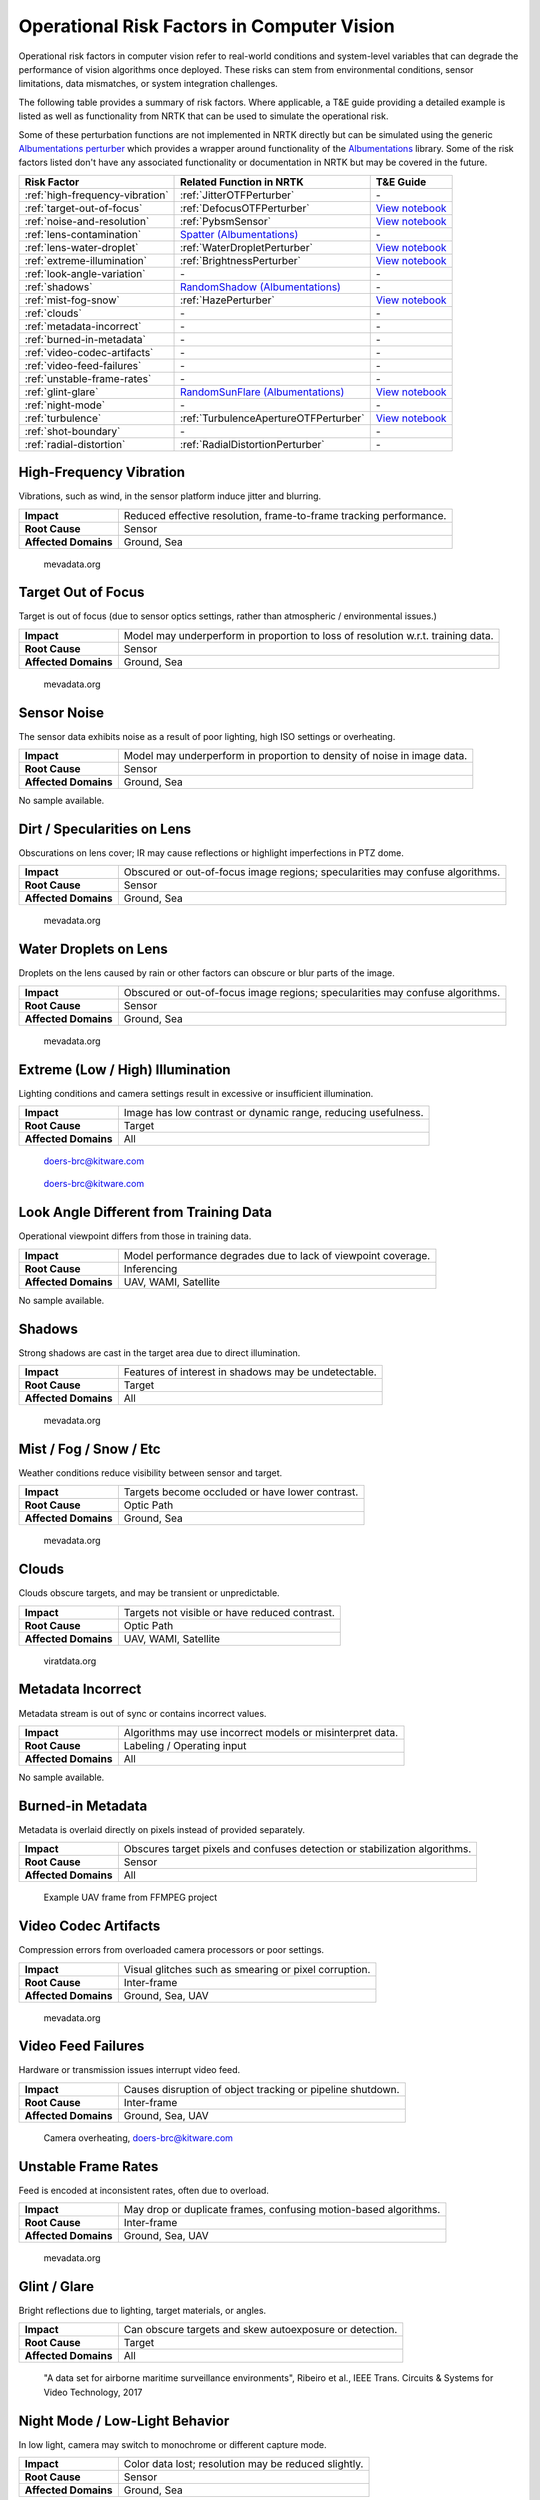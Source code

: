 Operational Risk Factors in Computer Vision
===========================================

Operational risk factors in computer vision refer to real-world conditions and system-level variables that can degrade
the performance of vision algorithms once deployed.
These risks can stem from environmental conditions, sensor limitations, data mismatches, or system integration
challenges.

.. image:: images/risks/root_causes.png
  :width: 800px
  :alt: Root Causes of Operational Risks

The following table provides a summary of risk factors. Where applicable, a T&E guide providing a detailed example is
listed as well as functionality from NRTK that can be used to simulate the operational risk.

Some of these perturbation functions are not implemented in NRTK directly but can be simulated using the generic
`Albumentations perturber <_implementations/nrtk.impls.perturb_image.generic.albumentations_perturber.rst>`__ which
provides a wrapper around functionality of the `Albumentations <https://albumentations.ai/>`__ library.
Some of the risk factors listed don't have any associated functionality or documentation in NRTK but may be covered in
the future.

+---------------------------------+--------------------------------------------------------------------------------------------------+---------------------------------------------------------------------------+
| Risk Factor                     | Related Function in NRTK                                                                         | T&E Guide                                                                 |
+=================================+==================================================================================================+===========================================================================+
| :ref:`high-frequency-vibration` | :ref:`JitterOTFPerturber`                                                                        | \-                                                                        |
+---------------------------------+--------------------------------------------------------------------------------------------------+---------------------------------------------------------------------------+
| :ref:`target-out-of-focus`      | :ref:`DefocusOTFPerturber`                                                                       | `View notebook <examples/maite/nrtk_focus_perturber_demo.html>`__         |
+---------------------------------+--------------------------------------------------------------------------------------------------+---------------------------------------------------------------------------+
| :ref:`noise-and-resolution`     | :ref:`PybsmSensor`                                                                               | `View notebook <examples/maite/nrtk_sensor_transofmration_demo.html>`__   |
+---------------------------------+--------------------------------------------------------------------------------------------------+---------------------------------------------------------------------------+
| :ref:`lens-contamination`       | `Spatter (Albumentations) <https://explore.albumentations.ai/transform/Spatter>`__               | \-                                                                        |
+---------------------------------+--------------------------------------------------------------------------------------------------+---------------------------------------------------------------------------+
| :ref:`lens-water-droplet`       | :ref:`WaterDropletPerturber`                                                                     | `View notebook <examples/maite/nrtk_water_droplet_perturber_demo.html>`__ |
+---------------------------------+--------------------------------------------------------------------------------------------------+---------------------------------------------------------------------------+
| :ref:`extreme-illumination`     | :ref:`BrightnessPerturber`                                                                       | `View notebook <examples/maite/nrtk_brightness_perturber_demo.html>`__    |
+---------------------------------+--------------------------------------------------------------------------------------------------+---------------------------------------------------------------------------+
| :ref:`look-angle-variation`     | \-                                                                                               | \-                                                                        |
+---------------------------------+--------------------------------------------------------------------------------------------------+---------------------------------------------------------------------------+
| :ref:`shadows`                  | `RandomShadow (Albumentations) <https://explore.albumentations.ai/transform/RandomShadow>`__     | \-                                                                        |
+---------------------------------+--------------------------------------------------------------------------------------------------+---------------------------------------------------------------------------+
| :ref:`mist-fog-snow`            | :ref:`HazePerturber`                                                                             | `View notebook <examples/maite/nrtk_haze_perturber_demo.html>`__          |
+---------------------------------+--------------------------------------------------------------------------------------------------+---------------------------------------------------------------------------+
| :ref:`clouds`                   | \-                                                                                               | \-                                                                        |
+---------------------------------+--------------------------------------------------------------------------------------------------+---------------------------------------------------------------------------+
| :ref:`metadata-incorrect`       | \-                                                                                               | \-                                                                        |
+---------------------------------+--------------------------------------------------------------------------------------------------+---------------------------------------------------------------------------+
| :ref:`burned-in-metadata`       | \-                                                                                               | \-                                                                        |
+---------------------------------+--------------------------------------------------------------------------------------------------+---------------------------------------------------------------------------+
| :ref:`video-codec-artifacts`    | \-                                                                                               | \-                                                                        |
+---------------------------------+--------------------------------------------------------------------------------------------------+---------------------------------------------------------------------------+
| :ref:`video-feed-failures`      | \-                                                                                               | \-                                                                        |
+---------------------------------+--------------------------------------------------------------------------------------------------+---------------------------------------------------------------------------+
| :ref:`unstable-frame-rates`     | \-                                                                                               | \-                                                                        |
+---------------------------------+--------------------------------------------------------------------------------------------------+---------------------------------------------------------------------------+
| :ref:`glint-glare`              | `RandomSunFlare (Albumentations) <https://explore.albumentations.ai/transform/RandomSunFlare>`__ | `View notebook <examples/maite/nrtk_lens_flare_demo.html>`__              |
+---------------------------------+--------------------------------------------------------------------------------------------------+---------------------------------------------------------------------------+
| :ref:`night-mode`               | \-                                                                                               | \-                                                                        |
+---------------------------------+--------------------------------------------------------------------------------------------------+---------------------------------------------------------------------------+
| :ref:`turbulence`               | :ref:`TurbulenceApertureOTFPerturber`                                                            | `View notebook <examples/maite/nrtk_turbulence_perturber_demo.html>`__    |
+---------------------------------+--------------------------------------------------------------------------------------------------+---------------------------------------------------------------------------+
| :ref:`shot-boundary`            | \-                                                                                               | \-                                                                        |
+---------------------------------+--------------------------------------------------------------------------------------------------+---------------------------------------------------------------------------+
| :ref:`radial-distortion`        | :ref:`RadialDistortionPerturber`                                                                 | \-                                                                        |
+---------------------------------+--------------------------------------------------------------------------------------------------+---------------------------------------------------------------------------+

.. _high-frequency-vibration:

High-Frequency Vibration
------------------------

Vibrations, such as wind, in the sensor platform induce jitter and blurring.

+-------------------------+------------------------------------------------------------------------------+
| **Impact**              | Reduced effective resolution, frame-to-frame tracking performance.           |
+-------------------------+------------------------------------------------------------------------------+
| **Root Cause**          | Sensor                                                                       |
+-------------------------+------------------------------------------------------------------------------+
| **Affected Domains**    | Ground, Sea                                                                  |
+-------------------------+------------------------------------------------------------------------------+

.. figure:: images/risks/jitter.png
  :width: 500px

  mevadata.org

.. _target-out-of-focus:

Target Out of Focus
-------------------

Target is out of focus (due to sensor optics settings, rather than atmospheric / environmental issues.)

+-------------------------+----------------------------------------------------------------------------------+
| **Impact**              | Model may underperform in proportion to loss of resolution w.r.t. training data. |
+-------------------------+----------------------------------------------------------------------------------+
| **Root Cause**          | Sensor                                                                           |
+-------------------------+----------------------------------------------------------------------------------+
| **Affected Domains**    | Ground, Sea                                                                      |
+-------------------------+----------------------------------------------------------------------------------+

.. figure:: images/risks/out-of-focus.png
  :width: 250px

  mevadata.org

.. _noise-and-resolution:

Sensor Noise
------------

The sensor data exhibits noise as a result of poor lighting, high ISO settings or overheating.

+-------------------------+----------------------------------------------------------------------------------+
| **Impact**              | Model may underperform in proportion to density of noise in image data.          |
+-------------------------+----------------------------------------------------------------------------------+
| **Root Cause**          | Sensor                                                                           |
+-------------------------+----------------------------------------------------------------------------------+
| **Affected Domains**    | Ground, Sea                                                                      |
+-------------------------+----------------------------------------------------------------------------------+

No sample available.

.. _lens-contamination:

Dirt / Specularities on Lens
----------------------------

Obscurations on lens cover; IR may cause reflections or highlight imperfections in PTZ dome.

+-------------------------+--------------------------------------------------------------------------------------------------+
| **Impact**              | Obscured or out-of-focus image regions; specularities may confuse algorithms.                    |
+-------------------------+--------------------------------------------------------------------------------------------------+
| **Root Cause**          | Sensor                                                                                           |
+-------------------------+--------------------------------------------------------------------------------------------------+
| **Affected Domains**    | Ground, Sea                                                                                      |
+-------------------------+--------------------------------------------------------------------------------------------------+

.. figure:: images/risks/droplets.png
  :width: 500px

  mevadata.org

.. _lens-water-droplet:

Water Droplets on Lens
----------------------

Droplets on the lens caused by rain or other factors can obscure or blur parts of the image.

+-------------------------+--------------------------------------------------------------------------------------------------+
| **Impact**              | Obscured or out-of-focus image regions; specularities may confuse algorithms.                    |
+-------------------------+--------------------------------------------------------------------------------------------------+
| **Root Cause**          | Sensor                                                                                           |
+-------------------------+--------------------------------------------------------------------------------------------------+
| **Affected Domains**    | Ground, Sea                                                                                      |
+-------------------------+--------------------------------------------------------------------------------------------------+

.. figure:: images/risks/droplets-2.png
  :width: 500px

  mevadata.org

.. _extreme-illumination:

Extreme (Low / High) Illumination
---------------------------------

Lighting conditions and camera settings result in excessive or insufficient illumination.

+-------------------------+--------------------------------------------------------------------------------------------------+
| **Impact**              | Image has low contrast or dynamic range, reducing usefulness.                                    |
+-------------------------+--------------------------------------------------------------------------------------------------+
| **Root Cause**          | Target                                                                                           |
+-------------------------+--------------------------------------------------------------------------------------------------+
| **Affected Domains**    | All                                                                                              |
+-------------------------+--------------------------------------------------------------------------------------------------+

.. figure:: images/risks/illumination-1.jpg
  :width: 500px

  doers-brc@kitware.com

.. figure:: images/risks/illumination-2.jpg
  :width: 500px

  doers-brc@kitware.com

.. _look-angle-variation:

Look Angle Different from Training Data
---------------------------------------

Operational viewpoint differs from those in training data.

+-------------------------+--------------------------------------------------------------------------------------------------+
| **Impact**              | Model performance degrades due to lack of viewpoint coverage.                                    |
+-------------------------+--------------------------------------------------------------------------------------------------+
| **Root Cause**          | Inferencing                                                                                      |
+-------------------------+--------------------------------------------------------------------------------------------------+
| **Affected Domains**    | UAV, WAMI, Satellite                                                                             |
+-------------------------+--------------------------------------------------------------------------------------------------+

No sample available.

.. _shadows:

Shadows
-------

Strong shadows are cast in the target area due to direct illumination.

+-------------------------+--------------------------------------------------------------------------------------------------+
| **Impact**              | Features of interest in shadows may be undetectable.                                             |
+-------------------------+--------------------------------------------------------------------------------------------------+
| **Root Cause**          | Target                                                                                           |
+-------------------------+--------------------------------------------------------------------------------------------------+
| **Affected Domains**    | All                                                                                              |
+-------------------------+--------------------------------------------------------------------------------------------------+

.. figure:: images/risks/shadow-1.png
  :width: 500px

  mevadata.org

.. _mist-fog-snow:

Mist / Fog / Snow / Etc
-----------------------

Weather conditions reduce visibility between sensor and target.

+-------------------------+--------------------------------------------------------------------------------------------------+
| **Impact**              | Targets become occluded or have lower contrast.                                                  |
+-------------------------+--------------------------------------------------------------------------------------------------+
| **Root Cause**          | Optic Path                                                                                       |
+-------------------------+--------------------------------------------------------------------------------------------------+
| **Affected Domains**    | Ground, Sea                                                                                      |
+-------------------------+--------------------------------------------------------------------------------------------------+

.. figure:: images/risks/mist.png
  :width: 500px

  mevadata.org

.. _clouds:

Clouds
------

Clouds obscure targets, and may be transient or unpredictable.

+-------------------------+--------------------------------------------------------------------------------------------------+
| **Impact**              | Targets not visible or have reduced contrast.                                                    |
+-------------------------+--------------------------------------------------------------------------------------------------+
| **Root Cause**          | Optic Path                                                                                       |
+-------------------------+--------------------------------------------------------------------------------------------------+
| **Affected Domains**    | UAV, WAMI, Satellite                                                                             |
+-------------------------+--------------------------------------------------------------------------------------------------+

.. figure:: images/risks/clouds.gif
  :width: 500px

  viratdata.org

.. _metadata-incorrect:

Metadata Incorrect
------------------

Metadata stream is out of sync or contains incorrect values.

+-------------------------+--------------------------------------------------------------------------------------------------+
| **Impact**              | Algorithms may use incorrect models or misinterpret data.                                        |
+-------------------------+--------------------------------------------------------------------------------------------------+
| **Root Cause**          | Labeling / Operating input                                                                       |
+-------------------------+--------------------------------------------------------------------------------------------------+
| **Affected Domains**    | All                                                                                              |
+-------------------------+--------------------------------------------------------------------------------------------------+

No sample available.

.. _burned-in-metadata:

Burned-in Metadata
------------------

Metadata is overlaid directly on pixels instead of provided separately.

+-------------------------+--------------------------------------------------------------------------------------------------+
| **Impact**              | Obscures target pixels and confuses detection or stabilization algorithms.                       |
+-------------------------+--------------------------------------------------------------------------------------------------+
| **Root Cause**          | Sensor                                                                                           |
+-------------------------+--------------------------------------------------------------------------------------------------+
| **Affected Domains**    | All                                                                                              |
+-------------------------+--------------------------------------------------------------------------------------------------+

.. figure:: images/risks/metadata-burn.png
  :width: 500px

  Example UAV frame from FFMPEG project

.. _video-codec-artifacts:

Video Codec Artifacts
---------------------

Compression errors from overloaded camera processors or poor settings.

+-------------------------+--------------------------------------------------------------------------------------------------+
| **Impact**              | Visual glitches such as smearing or pixel corruption.                                            |
+-------------------------+--------------------------------------------------------------------------------------------------+
| **Root Cause**          | Inter-frame                                                                                      |
+-------------------------+--------------------------------------------------------------------------------------------------+
| **Affected Domains**    | Ground, Sea, UAV                                                                                 |
+-------------------------+--------------------------------------------------------------------------------------------------+

.. figure:: images/risks/video-artifacts.gif
  :width: 500px

  mevadata.org

.. _video-feed-failures:

Video Feed Failures
-------------------

Hardware or transmission issues interrupt video feed.

+-------------------------+--------------------------------------------------------------------------------------------------+
| **Impact**              | Causes disruption of object tracking or pipeline shutdown.                                       |
+-------------------------+--------------------------------------------------------------------------------------------------+
| **Root Cause**          | Inter-frame                                                                                      |
+-------------------------+--------------------------------------------------------------------------------------------------+
| **Affected Domains**    | Ground, Sea, UAV                                                                                 |
+-------------------------+--------------------------------------------------------------------------------------------------+

.. figure:: images/risks/overheat.jpg
  :width: 500px

  Camera overheating, doers-brc@kitware.com

.. _unstable-frame-rates:

Unstable Frame Rates
--------------------

Feed is encoded at inconsistent rates, often due to overload.

+-------------------------+--------------------------------------------------------------------------------------------------+
| **Impact**              | May drop or duplicate frames, confusing motion-based algorithms.                                 |
+-------------------------+--------------------------------------------------------------------------------------------------+
| **Root Cause**          | Inter-frame                                                                                      |
+-------------------------+--------------------------------------------------------------------------------------------------+
| **Affected Domains**    | Ground, Sea, UAV                                                                                 |
+-------------------------+--------------------------------------------------------------------------------------------------+

.. figure:: images/risks/frame-rate.gif
  :width: 500px

  mevadata.org

.. _glint-glare:

Glint / Glare
-------------

Bright reflections due to lighting, target materials, or angles.

+-------------------------+--------------------------------------------------------------------------------------------------+
| **Impact**              | Can obscure targets and skew autoexposure or detection.                                          |
+-------------------------+--------------------------------------------------------------------------------------------------+
| **Root Cause**          | Target                                                                                           |
+-------------------------+--------------------------------------------------------------------------------------------------+
| **Affected Domains**    | All                                                                                              |
+-------------------------+--------------------------------------------------------------------------------------------------+

.. figure:: images/risks/glare.png
  :width: 500px

  "A data set for airborne maritime surveillance environments",
  Ribeiro et al., IEEE Trans. Circuits & Systems for Video Technology, 2017

.. _night-mode:

Night Mode / Low-Light Behavior
-------------------------------

In low light, camera may switch to monochrome or different capture mode.

+-------------------------+--------------------------------------------------------------------------------------------------+
| **Impact**              | Color data lost; resolution may be reduced slightly.                                             |
+-------------------------+--------------------------------------------------------------------------------------------------+
| **Root Cause**          | Sensor                                                                                           |
+-------------------------+--------------------------------------------------------------------------------------------------+
| **Affected Domains**    | Ground, Sea                                                                                      |
+-------------------------+--------------------------------------------------------------------------------------------------+

.. figure:: images/risks/night-mode-1.jpg
  :width: 500px

  mevadata.org

.. figure:: images/risks/night-mode-2.jpg
  :width: 500px

  mevadata.org

.. _turbulence:

Atmospheric Turbulence
-----------------------

Localized distortion due to atmospheric conditions.

+-------------------------+--------------------------------------------------------------------------------------------------+
| **Impact**              | Object detection or tracking may degrade.                                                        |
+-------------------------+--------------------------------------------------------------------------------------------------+
| **Root Cause**          | Optic Path                                                                                       |
+-------------------------+--------------------------------------------------------------------------------------------------+
| **Affected Domains**    | Ground, Sea, UAV                                                                                 |
+-------------------------+--------------------------------------------------------------------------------------------------+

.. figure:: images/risks/turbulence.gif
  :width: 500px

  doers-brc@kitware.com

.. _shot-boundary:

Shot Boundary
-------------

Sudden camera motion creates a new view, invalidating prior context.

+-------------------------+--------------------------------------------------------------------------------------------------+
| **Impact**              | Detectors and trackers need to restart.                                                          |
+-------------------------+--------------------------------------------------------------------------------------------------+
| **Root Cause**          | Inter-frame                                                                                      |
+-------------------------+--------------------------------------------------------------------------------------------------+
| **Affected Domains**    | Ground, Sea                                                                                      |
+-------------------------+--------------------------------------------------------------------------------------------------+

.. figure:: images/risks/shot-boundary.gif
  :width: 500px

  mevadata.org

.. _radial-distortion:

Radial Distortion / Fisheye Artifacts
-------------------------------------

Wide-angle lenses cause distortion at the image periphery.

+-------------------------+--------------------------------------------------------------------------------------------------+
| **Impact**              | Alters appearance and trajectory of objects.                                                     |
+-------------------------+--------------------------------------------------------------------------------------------------+
| **Root Cause**          | Sensor                                                                                           |
+-------------------------+--------------------------------------------------------------------------------------------------+
| **Affected Domains**    | Ground, Sea                                                                                      |
+-------------------------+--------------------------------------------------------------------------------------------------+

.. figure:: images/risks/radio-distortion.png
  :width: 500px

  mevadata.org
